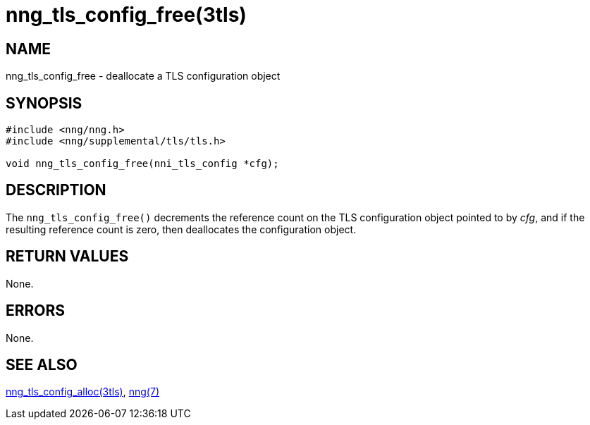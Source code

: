 = nng_tls_config_free(3tls)
//
// Copyright 2018 Staysail Systems, Inc. <info@staysail.tech>
// Copyright 2018 Capitar IT Group BV <info@capitar.com>
//
// This document is supplied under the terms of the MIT License, a
// copy of which should be located in the distribution where this
// file was obtained (LICENSE.txt).  A copy of the license may also be
// found online at https://opensource.org/licenses/MIT.
//

== NAME

nng_tls_config_free - deallocate a TLS configuration object

== SYNOPSIS

[source, c]
----
#include <nng/nng.h>
#include <nng/supplemental/tls/tls.h>

void nng_tls_config_free(nni_tls_config *cfg);
----

== DESCRIPTION

The `nng_tls_config_free()` decrements the reference count on the
TLS configuration object pointed to by _cfg_, and if the resulting
reference count is zero, then deallocates the configuration object.

== RETURN VALUES

None.

== ERRORS

None.

== SEE ALSO

<<nng_tls_config_alloc.3tls#,nng_tls_config_alloc(3tls)>>,
<<nng.7#,nng(7)>>
